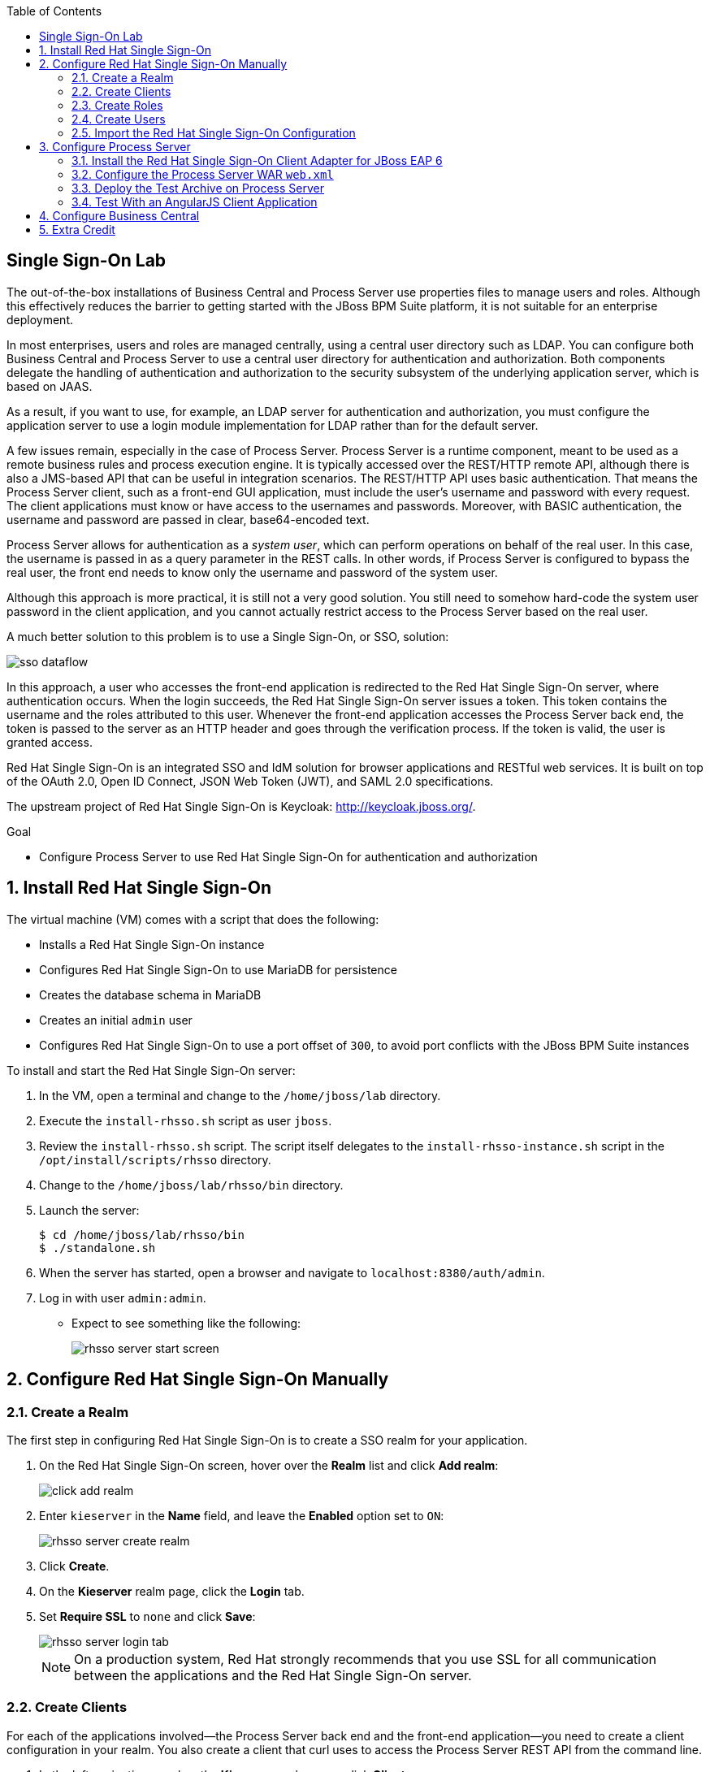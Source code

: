 :scrollbar:
:data-uri:
:toc2:

== Single Sign-On Lab


The out-of-the-box installations of Business Central and Process Server use properties files to manage users and roles. Although this effectively reduces the barrier to getting started with the JBoss BPM Suite platform, it is not suitable for an enterprise deployment.

In most enterprises, users and roles are managed centrally, using a central user directory such as LDAP. You can configure both Business Central and Process Server to use a central user directory for authentication and authorization. Both components delegate the handling of authentication and authorization to the security subsystem of the underlying application server, which is based on JAAS.

As a result, if you want to use, for example, an LDAP server for authentication and authorization, you must configure the application server to use a login module implementation for LDAP rather than for the default server.

A few issues remain, especially in the case of Process Server. Process Server is a runtime component, meant to be used as a remote business rules and process execution engine. It is typically accessed over the REST/HTTP remote API, although there is also a JMS-based API that can be useful in integration scenarios. The REST/HTTP API uses basic authentication. That means the Process Server client, such as a front-end GUI application, must include the user's username and password with every request. The client applications must know or have access to the usernames and passwords. Moreover, with BASIC authentication, the username and password are passed in clear, base64-encoded text.

Process Server allows for authentication as a _system user_, which can perform operations on behalf of the real user. In this case, the username is passed in as a query parameter in the REST calls. In other words, if Process Server is configured to bypass the real user, the front end needs to know only the username and password of the system user.

Although this approach is more practical, it is still not a very good solution. You still need to somehow hard-code the system user password in the client application, and you cannot actually restrict access to the Process Server based on the real user.

A much better solution to this problem is to use a Single Sign-On, or SSO, solution:

image::images/sso_dataflow.gif[]

In this approach, a user who accesses the front-end application is redirected to the Red Hat Single Sign-On server, where authentication occurs. When the login succeeds, the Red Hat Single Sign-On server issues a token. This token contains the username and the roles attributed to this user. Whenever the front-end application accesses the Process Server back end, the token is passed to the server as an HTTP header and goes through the verification process. If the token is valid, the user is granted access.

Red Hat Single Sign-On is an integrated SSO and IdM solution for browser applications and RESTful web services. It is built on top of the OAuth 2.0, Open ID Connect, JSON Web Token (JWT), and SAML 2.0 specifications.

The upstream project of Red Hat Single Sign-On is Keycloak: http://keycloak.jboss.org/.

.Goal

* Configure Process Server to use Red Hat Single Sign-On for authentication and authorization

:numbered:

== Install Red Hat Single Sign-On

The virtual machine (VM) comes with a script that does the following:

* Installs a Red Hat Single Sign-On instance
* Configures Red Hat Single Sign-On to use MariaDB for persistence
* Creates the database schema in MariaDB
* Creates an initial `admin` user
* Configures Red Hat Single Sign-On to use a port offset of `300`, to avoid port conflicts with the JBoss BPM Suite instances

To install and start the Red Hat Single Sign-On server:

. In the VM, open a terminal and change to the `/home/jboss/lab` directory.
. Execute the `install-rhsso.sh` script as user `jboss`.
. Review the `install-rhsso.sh` script. The script itself delegates to the `install-rhsso-instance.sh` script in the `/opt/install/scripts/rhsso` directory.
. Change to the `/home/jboss/lab/rhsso/bin` directory.
. Launch the server:
+
[source,text]
----
$ cd /home/jboss/lab/rhsso/bin
$ ./standalone.sh
----
. When the server has started, open a browser and navigate to `localhost:8380/auth/admin`.
. Log in with user `admin:admin`.
* Expect to see something like the following:
+
image::images/rhsso-server-start-screen.png[]

== Configure Red Hat Single Sign-On Manually

=== Create a Realm

The first step in configuring Red Hat Single Sign-On is to create a SSO realm for your application.

. On the Red Hat Single Sign-On screen, hover over the *Realm* list and click *Add realm*:
+
image::images/click_add_realm.png[]

. Enter `kieserver` in the *Name* field, and leave the *Enabled* option set to `ON`:
+
image::images/rhsso-server-create-realm.png[]

. Click *Create*.
. On the *Kieserver* realm page, click the *Login* tab.
. Set *Require SSL* to `none` and click *Save*:
+
image::images/rhsso-server-login-tab.png[]
+
[NOTE]
On a production system, Red Hat strongly recommends that you use SSL for all communication between the applications and the Red Hat Single Sign-On server.

=== Create Clients

For each of the applications involved--the Process Server back end and the front-end application--you need to create a client configuration in your realm. You also create a client that curl uses to access the Process Server REST API from the command line.

. In the left navigation panel on the *Kieserver* realm page, click *Clients*. +
A number of client configurations are predefined. Leave these as is.
. Create the front-end client:
.. Click *Create* in the upper right.
.. Set the field values as follows:
** *Client Id:* Enter `frontend`.
** *Client Protocol:* Leave as `openid-connect`.
** *Client Template:* Leave blank.
** *Root URL:* Leave blank.
.. Click *Save*.
. Enter the client settings:
.. On the `frontend` client page, click the *Settings* tab.
.. Set the field values as follows:
** *Access Type:* Enter `public`.
** *Valid Redirect URIs:* Add `http://localhost:8000/*`.
** *Web Origins:* Add `http://localhost:8000`.
+
image::images/rhsso-server-client-frontend-settings.png[]
+
[NOTE]
http://localhost:8000 is the URI of the AngularJS front-end application that you use to test your setup.

.. Click *Save*.
. Create the `kieserver` client:
.. Follow the steps for creating the front-end client, but enter `kieserver` as the client ID.
.. Click the *Settings* tab and enter `bearer only` in the *Access Type* field.
+
* A `bearer only` client is used for web services that do not initiate a login, but require a valid token to grant access.
.. Click `Save`. +
. Finally, create the `curl` client:
.. Follow the steps for creating the front-end client, but enter `curl` as the client ID.
.. Click the *Settings* tab and set the following values:
** *Access Type:* Enter `public`.
** *Valid Redirect URIs:* Add `http://localhost`.
.. Click *Save*.
+
* The `curl` client lets you obtain a valid token from the Red Hat Single Sign-On server using curl. This token can then be used to access the Process Server REST API. This is probably something you would not allow on a production system, or at least restrict to select users.

=== Create Roles

The user's roles determine authorization. To access the Process Server REST APIs, a user must have the `kie-server` role.

You also create some application-specific roles for use within Process Server.

. On the *Kieserver* realm page, in the left navigation panel, click *Roles*.
. Click *Add Role* at the upper right.
. Set the role name as `kie-server`.
. Click *Save*.
. Repeat these steps to create application roles such as `group1`, `group2`, and so on.

=== Create Users

The next step is to create some users.

. On the *Kieserver* realm page, in the left navigation panel, click *Users*.
. Add a user:
.. Click *Add User* at the upper right.
.. On the *Add user* page, enter a username such as `user1`, and leave the other fields as is.
.. Click *Save*:
+
image::images/rhsso-server-create-user.png[]
. Set the user's password:
.. Click the *Credentials* tab for the newly created user.
.. Enter a value such as `user` for the user password, and enter it again to confirm.
.. Switch the *Temporary* setting to `Off`.
+
* This setting determines whether the user needs to change their password at first login.
.. Click *Reset password*:
+
image::images/rhsso-server-create-user-password.png[]
. Assign user roles:
.. Click the *Role Mappings* tab.
.. Make sure the user has the `kie-server` role and one or more application roles. +
.. Click *Save*:
+
image::images/rhsso-server-user-roles.png[]

. Repeat these steps to create more users.

=== Import the Red Hat Single Sign-On Configuration

Rather than entering the Red Hat Single Sign-On assets--realms, clients, users, and roles--by hand, you can import them at startup from one or more JSON files.

The VM's `/opt/install/scripts/rhsso/import` directory contains JSON files for the `kieserver` realm and the users defined for this realm.

All users have the password `user`.

You can import these JSON files into the Red Hat Single Sign-On server to replace the assets you created manually.

. Shut down the Red Hat Single Sign-On server by pressing *Ctrl+C* in the terminal window where you started Red Hat Single Sign-On.
. Restart the Red Hat Single Sign-On server with the following environment variables:
+
[source,text]
----
$ ./standalone.sh -Dkeycloak.migration.action=import -Dkeycloak.migration.provider=dir -Dkeycloak.migration.strategy=OVERWRITE_EXISTING -Dkeycloak.migration.dir=/opt/install/scripts/rhsso/import
----
. Log in to the server with user `admin:admin`.
. Verify that the import of the `kieserver` realm has been successful.

== Configure Process Server

=== Install the Red Hat Single Sign-On Client Adapter for JBoss EAP 6

Here you install the Red Hat Single Sign-On client adapter on the Process Server instance. The installation adds a new security domain that Process Server uses in lieu of the out-of-the-box security domain that uses property files for user and role configuration.

. If needed, shut down the Process Server instance by pressing *Ctrl+C* in the terminal window where you started JBoss BPM Suite.
. Unzip the `/opt/install/scripts/rhsso/adapter/keycloak-eap6-adapter-dist-1.9.7.Final-redhat-1.zip` archive to the `/home/jboss/lab/bpms/kieserver` directory:
+
[source,text]
----
$ unzip /opt/install/scripts/rhsso/resources/rh-sso-7.0.0-eap6-adapter.zip -d /home/jboss/lab/bpms/kieserver/
----
. Start the `kie-server` instance in admin-only mode:
.. In a terminal window, `cd` to `/home/jboss/lab/bpms/kieserver/bin`.
.. Run the following:
+
[source,text]
----
$ ./standalone.sh --admin-only
----
. Using the JBoss EAP CLI, execute the Red Hat Single Sign-On adapter installation script:
.. In a new terminal window, `cd` to `/home/jboss/lab/bpms/kieserver/bin`.
.. Run the following:
+
[source,text]
----
$ ./jboss-cli.sh -c --controller=localhost:10149 --file=adapter-install.cli
{"outcome" => "success"}
{"outcome" => "success"}
{"outcome" => "success"}
{"outcome" => "success"}
$ ./jboss-cli.sh -c --controller=localhost:10149 ":shutdown"
{"outcome" => "success"}
----

=== Configure the Process Server WAR `web.xml`

Here you configure the Process Server application to use the Red Hat Single Sign-On security domain.

. Edit `/home/jboss/lab/bpms/kieserver/standalone/depoyments/kie-server.war/WEB-INF/web.xml`:
.. Open the file.
.. Replace:
+
[source,text]
----
<login-config>
  <auth-method>BASIC</auth-method>
  <realm-name>KIE Server</realm-name>
</login-config>
----
+
with:
+
[source,text]
----
<login-config>
  <auth-method>KEYCLOAK</auth-method>
  <realm-name>KIE Server</realm-name>
</login-config>
----
+
.. Save the file.
. Log in to the Red Hat Single Sign-On server as user `admin:admin` and select the *Kieserver realm*.
. Install the JSON file:
.. Go the *Clients* section, open the `kieserver` client, and click the *Installation* tab.
.. Select the `Keycloak OIDC JSON` format and click *Download*:
+
image::images/rhsso-server-realm-installation.png[]

.. Save the file on your file system.
. Copy the downloaded JSON configuration file to the `/home/jboss/lab/bpms/kieserver/standalone/depoyments/kie-server.war/WEB-INF/` directory.
. Edit `/home/jboss/lab/bpms/kieserver/standalone/depoyments/kie-server.war/WEB-INF/keycloak.json`:
.. Open the file.
.. Replace the IP address of the server in the `auth-server-url` element with `127.0.0.1`.
.. Add the following block after `"resource": "kieserver"`, making sure to add a comma after `"resource": "kieserver"`:
+
[source,text]
----
  "enable-cors" : true,
  "cors-max-age" : 1000,
  "cors-allowed-methods" : "POST, PUT, DELETE, GET",
  "principal-attribute" : "preferred_username"
----
+
After the changes, the file contents should look like the following:
+
[source,text]
----
{
  "realm": "kieserver",
  "realm-public-key": "MIIBIjANBgkqhkiG9w0BAQEFAAOCAQ8AMIIBCgKCAQEAlS0cEyV82QlRnJmNPEtgwmwsX084PigUVigPhMpKgXhQr6ZF959v+y5eE9ZPX+7iU6p8niwU26aothHXgLESTKZo4Viq6L309aooUvYrlABR6d9I7o99tRsF/fTO5Pedvk6iJIJQxElYzL4WzuWSxh4g/jYkTTW7PNSIna9jzA4r+V+xGjcxU6UjAJPznH8bn1ttf7tFO4U6wVujTR7+E+wSAG71qtYKEPrywyv3lJ2anhmSm5ZLZyzPvtQaIyrk+7vr1vmhtADSvlDoo6zaOF6F+SnOwovSWTVy0ivy+Lj/BQ5gCIpSFNomowUj0y12EYtqbXfSoT0NcBT3ZSPTowIDAQAB",
  "bearer-only": true,
  "auth-server-url": "http://127.0.0.1:8380/auth",
  "ssl-required": "none",
  "resource": "kieserver",
  "enable-cors" : true,
  "cors-max-age" : 1000,
  "cors-allowed-methods" : "POST, PUT, DELETE, GET",
  "principal-attribute" : "preferred_username"
}
----
+
** The `enable-cors` setting enables CORS support by the Red Hat Single Sign-On adapter. It handles preflight requests and sets the required HTTP headers. This is expecially important when accessing the Process Server APIs through Javascript in a browser, as is the case for the AngularJS client application. For a good overview of  CORS, refer to http://www.html5rocks.com/en/tutorials/cors/.
** The `principal-attribute` defines the attribute to use for the principal name of the logged-in user. By default, this is the generated user ID. When set to `preferred_username`, the username is  used instead.
. Restart the Process Server instance:
.. In a terminal window, `cd` to `/home/jboss/lab/bpms/kieserver/bin`.
.. Run the following:
+
[source,text]
----
$ ./standalone.sh
----
. To test that basic authentication no longer works, try in a browser to navigate to `localhost:8230/kie-server/services/rest/server`. +
You should receive an _HTTP Status 401_ error (not authorized).
. To verify the correct setup, open a terminal window and run the following:
+
[source,text]
----
$ export TKN=$(curl -X POST 'http://127.0.0.1:8380/auth/realms/kieserver/protocol/openid-connect/token' \
 -H "Content-Type: application/x-www-form-urlencoded" \
 -d "username=user1" \
 -d 'password=user' \
 -d 'grant_type=password' \
 -d 'client_id=curl'| sed 's/.*access_token":"//g' | sed 's/".*//g')
----
+
[source,text]
----
$ echo $TKN
----
+
* Expect to see the value of the token received from the Red Hat Single Sign-On server.
. Run the following:
+
[source,text]
----
$ curl -X GET 'http://127.0.0.1:8230/kie-server/services/rest/server' \
-H "Accept: application/json" \
-H "Authorization: Bearer $TKN"
----
+
* Expect to see the response received by the Process Server:
+
[source,text]
----
{
  "type" : "SUCCESS",
  "msg" : "Kie Server info",
  "result" : {
    "kie-server-info" : {
      "version" : "6.4.0.Final-redhat-3",
      "name" : "kie-server-127.0.0.1",
      "location" : "http://127.0.0.1:8230/kie-server/services/rest/server",
      "capabilities" : [ "BRM", "BPM-UI", "BPM", "KieServer" ],
      "messages" : [ {
        "severity" : "INFO",
        "timestamp" : 1471471094671,
        "content" : [ "Server KieServerInfo{serverId='kie-server-127.0.0.1', version='6.4.0.Final-redhat-3', location='http://127.0.0.1:8230/kie-server/services/rest/server'}started successfully at Wed Aug 17 23:58:14 CEST 2016" ]
      } ],
      "id" : "kie-server-127.0.0.1"
    }
  }
}
----
+
* The first `curl` command obtains a token from the Red Hat Single Sign-On for `user1`, using the curl client, and extracts the token value from the response.
* The second `curl` command calls the Process Server REST API, passing the token as an authorization header. The Red Hat Single Sign-On security subsystem on Process Server verifies the validity of the token and extracts the user ID and roles. If the user in the token has the correct roles (`kie-server`), access is granted.

=== Deploy the Test Archive on Process Server

To demonstrate how a client application can interact with Process Server using Red Hat Single Sign-On to manage security, we have included a process archive in the lab project--which you cloned in the previous module--in the `ticket-kjar` folder.

This process has a simplified ticket handling process definition, with one human task. Users can create ticket process instances and assign them to one or more groups. This creates a human task that can be claimed and completed by users belonging to the assigned groups:

image::images/ticket-process-definition.png[]

To deploy this process archive, you first need to build it with Maven, then deploy it to the local Maven repository.

. In a terminal window, `cd` to the `/home/jboss/lab/bxms-advanced-infrastructure-lab/ticket-kjar` directory and build and install the project in the local Maven repository.
+
[source,text]
----
$ cd ~/lab/bxms-advanced-infrastructure-lab/ticket-kjar
$ mvn clean install
----
. Deploy the ticket process kjar on Process Server by running the following:
+
.. To obtain a token:
+
[source,text]
----
$ export TKN=$(curl -X POST 'http://127.0.0.1:8380/auth/realms/kieserver/protocol/openid-connect/token' \
 -H "Content-Type: application/x-www-form-urlencoded" \
 -d "username=user1" \
 -d 'password=user' \
 -d 'grant_type=password' \
 -d 'client_id=curl'| sed 's/.*access_token":"//g' | sed 's/".*//g')
----
+
.. To deploy the process kjar:
+
[source,text]
----
$ curl -X PUT 'http://localhost:8230/kie-server/services/rest/server/containers/ticket-app' \
-H "Accept: application/json" \
-H "Content-type: application/json" \
-H "Authorization: Bearer $TKN" \
-d '{"release-id" : {"group-id" : "com.redhat.gpte.bpms-advanced-infrastructure", "artifact-id" : "ticket-kjar", "version" : "1.0" } }'
----
+
* The expected response is as follows:
+
[source,text]
----
{
  "type" : "SUCCESS",
  "msg" : "Container ticket-app successfully deployed with module com.redhat.gpte.bpms-advanced-infrastructure:ticket
-kjar:1.0.",
  "result" : {
    "kie-container" : {
      "status" : "STARTED",
      "messages" : [ ],
      "container-id" : "ticket-app",
      "release-id" : {
        "version" : "1.0",
        "group-id" : "com.redhat.gpte.bpms-advanced-infrastructure",
        "artifact-id" : "ticket-kjar"
      },
      "resolved-release-id" : {
        "version" : "1.0",
        "group-id" : "com.redhat.gpte.bpms-advanced-infrastructure",
        "artifact-id" : "ticket-kjar"
      },
      "config-items" : [ ]
    }
  }
}
----

=== Test With an AngularJS Client Application

To test the integration of Process Server with Red Hat Single Sign-On, the lab project contains an AngularJS application in the `angularjs-ticket-app` folder.

This application lets you do the following:

* Create process instances of the ticket-handling process model described in the previous module, and assign the tasks to groups.
* Get the list of tasks assigned to the logged-in user or a group to which the user belongs.
* Claim, start, and complete tasks.

To run this application, you can use the built-in Python HTTP server.

. In the VM, open a terminal window.
Change to the `/home/jboss/lab/bxms-advanced-infrastructure-lab/angularjs-ticket-app/` directory.
. Start the Python HTTP server:
+
[source,text]
----
$ cd `~/lab/bxms-advanced-infrastructure-lab/angularjs-ticket-app/`
$ python -m SimpleHTTPServer
Serving HTTP on 0.0.0.0 port 8000 ...
----
. To use the application, open a browser window and go to `http://localhost:8080`.
. As part of the application bootstrap, a login sequence is initiated with the Red Hat Single Sign-On server using the Red Hat Single Sign-On Javascript adapter, which is installed as a dependency in the AngularJS app. You are redirected to the Red Hat Single Sign-On login screen.
+
image::images/rhsso-server-login-screen.png[]
. Log in as one of the users that you created in the `kieserver` realm on the Red Hat Single Sign-On server--for example, `user1:user`.
+
The browser window redirects to the AngularJS application, and access is granted to `user1`:
+
image::images/angular-client-screen.png[]

. Now you can start interacting with processes and tasks:
** *Create Ticket* launches a new process instance of the ticket process.
** *My Tickets* shows a paginated list of tasks assigned to the logged-in user.
+
. Example: *Create Ticket*
.. Click *Create Ticket*.
.. Fill in some values for *Project*, *Subject*, and *Description*. These are passed as process variables to the process instance.
.. Assign the ticket to `group1`, to which `user1` belongs.
.. Click *Create the ticket*. +
You should see a confirmation screen, with a ticket reference that corresponds to the process instance ID of the created process.
. Example: *My Tickets*.
.. Click *My Tickets*. You should see the new ticket in the list:
+
image::images/angular-mytickets-screen.png[]
.. Click *Claim* and then *Start* to claim and start the task. +
.. Click *View* to view the task. From there you can add comments, save the task, or complete it:
+
image::images/angular-ticket-screen.png[]

. To log in as another user, click *Log out* in the navigation bar. This forces a logout on the Red Hat Single Sign-On server and causes a redirect to the Red Hat Single Sign-On login page.

For more details on how AngularJS works, go to https://github.com/jboss-gpe-ref-archs/bpms_rhsso.

== Configure Business Central

The steps for integrating Business Central are similar to the steps for configuring Process Server.

. On the Red Hat Single Sign-On server, create a new client for the Business Central application in the `kieserver` realm, with the following properties:
** *Access type:* `confidential`
** *Root URL:* `http://127.0.0.1:8080`
** *Base URL:* `/business-central`
** *Valid redirection URIs:* `/business-central/*`
. On the Red Hat Single Sign-On server, create a `jboss` user with the following:
** *Password*: `bpms`
** *Assigned role:* `admin`
. On the Business Central server, install the Red Hat Single Sign-On adapter for JBoss EAP 6.
. As an alternative to configuring the web application with a `keycloak.json` JSON file in the web app's `WEB-INF` directory, you can add the configuration settings to the `keycloak` subsystem in the `standalone.xml` configuration file as follows:
.. Download the settings from the *Installation* tab of the client definition on the Red Hat Single Sign-On server. Choose the *Keycloak OIDC JBoss Subsystem XML* format.
.. Add the XML snippet to the `keycloak` subsystem definition in the `standalone.xml` configuration file of the JBoss BPM Suite application server.
.. Change the name of the `secure-deployment` to `business-central.war`.
.. Change the `auth-server-url` value to `http://127.0.0.1:8380/auth`.
.. Add the `<principal-attribute>preferred_username</principal-attribute>` element.

. When you are done, verify that the subsystem definition looks like this:
+
[source,text]
----
<subsystem xmlns="urn:jboss:domain:keycloak:1.1">
  <secure-deployment name="business-central.war">
    <realm>kieserver</realm>
    <realm-public-key>MIIBIjANBgkqhkiG9w0BAQEFAAOCAQ8AMIIBCgKCAQEAr7vKaD7ghaWdfy/TxCUfE95+CWkf+Gb01Qjj+SXDrpHPCgH47LMLnoS4oIG5X/L8MP6LUtl+fxxW2bRX2JMnfmKOqrAl9mngsZOycVFHdruHysLmK8UK4FgD6J2yJ9LtVyHgK43tWkGYcm4zYAwqbgRSYdZqY/exFMhsiYVHmHinwoIB7eR0Q8b846kmqI79ZcrhZmYANgCCcte4g1foPzG7TSHTJ/qfktBXt8QYW/OuXB0pt+It4XbsaXyhYukfdkHdBlgyHS9j7tDWRXQhZK/YjKzSb/u3rw3lG9LojnXEf5cNLyunNakvRfWmhmpSUfc6svhv9eugzRSFfBFBwwIDAQAB</realm-public-key>
    <auth-server-url>http://127.0.0.1:8380/auth</auth-server-url>
    <ssl-required>NONE</ssl-required>
    <resource>bc</resource>
    <credential name="secret">138f6660-2ba0-4d95-9061-d0932157c02f</credential>
    <principal-attribute>preferred_username</principal-attribute>
  </secure-deployment>
</subsystem>
----
. Start the Business Central instance.
. In a browser window, navigate to `http://127.0.0.1:8080/business-central`.
* You are redirected to the Red Hat Single Sign-On login screen.

. Log in as the `jboss:bpms` user.
* After successfully logging in, you are redirected to the Business Central home page.

== Extra Credit

Thus far, you have set up optimal security for your web application and Business Central using Red Hat Single Sign-On. In this setup, all components are bound to the localhost loopback of your VM.

For extra credit, try to reproduce what you have done--but this time, bind all the Java VMs to an external NIC of the VM (for example, `eth0`).

Use the browser on the host machine to interact with Red Hat Single Sign-On and the `angulajs-ticket-app` in your VM.
